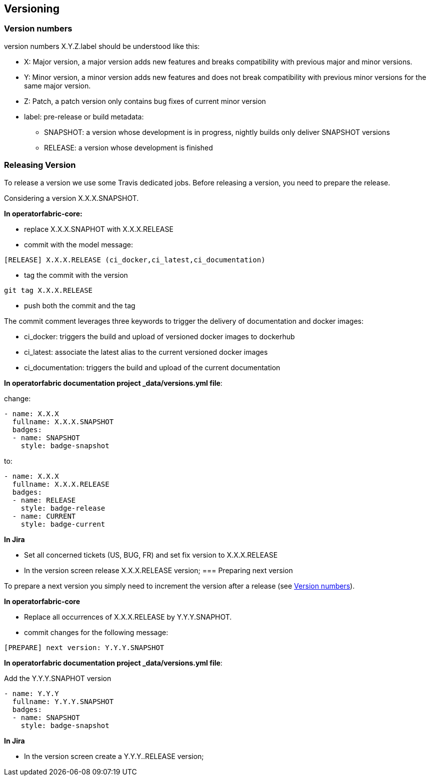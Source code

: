 // Copyright (c) 2018, RTE (http://www.rte-france.com)
//
// This Source Code Form is subject to the terms of the Mozilla Public
// License, v. 2.0. If a copy of the MPL was not distributed with this
// file, You can obtain one at http://mozilla.org/MPL/2.0/.


== Versioning

=== Version numbers

version numbers X.Y.Z.label should be understood like this:

* X: Major version, a major version adds new features and breaks compatibility with previous major and minor versions.
* Y: Minor version, a minor version adds new features and does not break compatibility with previous minor versions for
the same major version.
* Z: Patch, a patch version only contains bug fixes of current minor version
* label: pre-release or build metadata:
** SNAPSHOT: a version whose development is in progress, nightly builds only deliver SNAPSHOT versions
** RELEASE: a version whose development is finished

=== Releasing Version

To release a version we use some Travis dedicated jobs. Before releasing a version, you need to prepare the release.

Considering a version X.X.X.SNAPSHOT.

*In operatorfabric-core:*

* replace X.X.X.SNAPHOT with X.X.X.RELEASE
* commit with the model message:
```
[RELEASE] X.X.X.RELEASE (ci_docker,ci_latest,ci_documentation)

```
* tag the commit with the version

```
git tag X.X.X.RELEASE
```

* push both the commit and the tag

The commit comment leverages three keywords to trigger the delivery of documentation and docker images:

* ci_docker: triggers the build and upload of versioned docker images to dockerhub
* ci_latest: associate the latest alias to the current versioned docker images
* ci_documentation: triggers the build and upload of the current documentation

*In operatorfabric documentation project _data/versions.yml file*:

change:

```
- name: X.X.X
  fullname: X.X.X.SNAPSHOT
  badges:
  - name: SNAPSHOT
    style: badge-snapshot
```

to:

```
- name: X.X.X
  fullname: X.X.X.RELEASE
  badges:
  - name: RELEASE
    style: badge-release
  - name: CURRENT
    style: badge-current
```

*In Jira*

* Set all concerned tickets (US, BUG, FR) and set fix version to X.X.X.RELEASE
* In the version screen release X.X.X.RELEASE version;
=== Preparing next version

To prepare a next version you simply need to increment the version after a release (see <<Version numbers>>).

*In operatorfabric-core*

* Replace all occurrences of X.X.X.RELEASE by Y.Y.Y.SNAPHOT.
* commit changes for the following message:

```
[PREPARE] next version: Y.Y.Y.SNAPSHOT
```

*In operatorfabric documentation project _data/versions.yml file*:

Add the Y.Y.Y.SNAPHOT version

```
- name: Y.Y.Y
  fullname: Y.Y.Y.SNAPSHOT
  badges:
  - name: SNAPSHOT
    style: badge-snapshot
```

*In Jira*

* In the version screen create a  Y.Y.Y..RELEASE version;